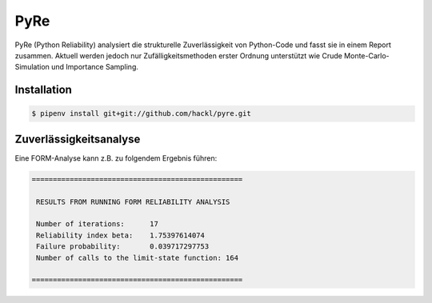 PyRe
====

PyRe (Python Reliability) analysiert die strukturelle Zuverlässigkeit von
Python-Code und fasst sie in einem Report zusammen. Aktuell werden jedoch nur
Zufälligkeitsmethoden erster Ordnung unterstützt wie Crude
Monte-Carlo-Simulation und Importance Sampling.

.. seealso::
   * `Docs <https://hackl.science/pyre/>`_
   * `GitHub <https://github.com/hackl/pyre>`_

Installation
------------

.. code-block:: console

    $ pipenv install git+git://github.com/hackl/pyre.git

Zuverlässigkeitsanalyse
-----------------------

Eine FORM-Analyse kann z.B. zu folgendem Ergebnis führen:

.. code-block:: console

    ==================================================

     RESULTS FROM RUNNING FORM RELIABILITY ANALYSIS

     Number of iterations:      17
     Reliability index beta:    1.75397614074
     Failure probability:       0.039717297753
     Number of calls to the limit-state function: 164

    ==================================================
